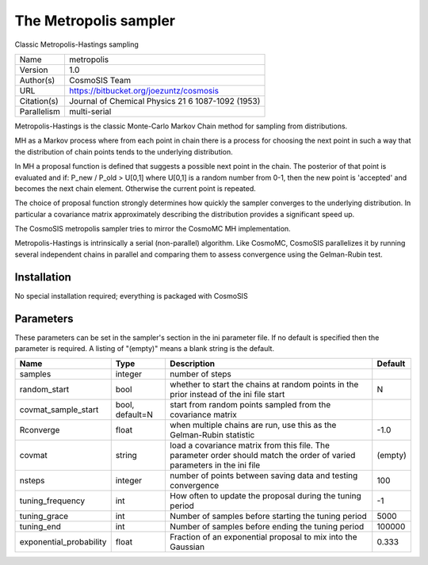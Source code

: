 The Metropolis sampler
--------------------------------------------------------------------

Classic Metropolis-Hastings sampling

+-------------+---------------------------------------------------+
| Name        | metropolis                                        |
+-------------+---------------------------------------------------+
| Version     | 1.0                                               |
+-------------+---------------------------------------------------+
| Author(s)   | CosmoSIS Team                                     |
+-------------+---------------------------------------------------+
| URL         | https://bitbucket.org/joezuntz/cosmosis           |
+-------------+---------------------------------------------------+
| Citation(s) | Journal of Chemical Physics 21 6 1087-1092 (1953) |
+-------------+---------------------------------------------------+
| Parallelism | multi-serial                                      |
+-------------+---------------------------------------------------+

Metropolis-Hastings is the classic Monte-Carlo Markov Chain method for sampling from distributions.

MH as a Markov process where from each point in chain there is a process for choosing the next point in such a way that the distribution of chain points tends to the underlying distribution.

In MH a proposal function is defined that suggests a possible next point in the chain.  The posterior of that point is evaluated and if: P_new / P_old > U[0,1] where U[0,1] is a random number from 0-1, then the new point is 'accepted' and becomes the next chain element.  Otherwise the current point is repeated.

The choice of proposal function strongly determines how quickly the sampler converges to the underlying distribution.  In particular a covariance matrix approximately describing the distribution provides a significant speed up.

The CosmoSIS metropolis sampler tries to mirror the CosmoMC MH implementation.

Metropolis-Hastings is intrinsically a serial (non-parallel) algorithm. Like CosmoMC, CosmoSIS parallelizes it by running several independent chains in parallel and comparing them to assess convergence using the Gelman-Rubin test.




Installation
============

No special installation required; everything is packaged with CosmoSIS




Parameters
============

These parameters can be set in the sampler's section in the ini parameter file.  
If no default is specified then the parameter is required. A listing of "(empty)" means a blank string is the default.

+-------------------------+-----------------+---------------------------------------------------------------------------------------------------------------------------+-----------+
| Name                    | Type            | Description                                                                                                               | Default   |
+=========================+=================+===========================================================================================================================+===========+
| samples                 | integer         | number of steps                                                                                                           |           |
+-------------------------+-----------------+---------------------------------------------------------------------------------------------------------------------------+-----------+
| random_start            | bool            | whether to start the chains at random points in the prior instead of the ini file start                                   | N         |
+-------------------------+-----------------+---------------------------------------------------------------------------------------------------------------------------+-----------+
| covmat_sample_start     | bool, default=N | start from random points sampled from the covariance matrix                                                               |           |
+-------------------------+-----------------+---------------------------------------------------------------------------------------------------------------------------+-----------+
| Rconverge               | float           | when multiple chains are run, use this as the Gelman-Rubin statistic                                                      | -1.0      |
+-------------------------+-----------------+---------------------------------------------------------------------------------------------------------------------------+-----------+
| covmat                  | string          | load a covariance matrix from this file.  The parameter order should match the order of varied parameters in the ini file | (empty)   |
+-------------------------+-----------------+---------------------------------------------------------------------------------------------------------------------------+-----------+
| nsteps                  | integer         | number of points between saving data and testing convergence                                                              | 100       |
+-------------------------+-----------------+---------------------------------------------------------------------------------------------------------------------------+-----------+
| tuning_frequency        | int             | How often to update the proposal during the tuning period                                                                 | -1        |
+-------------------------+-----------------+---------------------------------------------------------------------------------------------------------------------------+-----------+
| tuning_grace            | int             | Number of samples before starting the tuning period                                                                       | 5000      |
+-------------------------+-----------------+---------------------------------------------------------------------------------------------------------------------------+-----------+
| tuning_end              | int             | Number of samples before ending the tuning period                                                                         | 100000    |
+-------------------------+-----------------+---------------------------------------------------------------------------------------------------------------------------+-----------+
| exponential_probability | float           | Fraction of an exponential proposal to mix into the Gaussian                                                              | 0.333     |
+-------------------------+-----------------+---------------------------------------------------------------------------------------------------------------------------+-----------+


